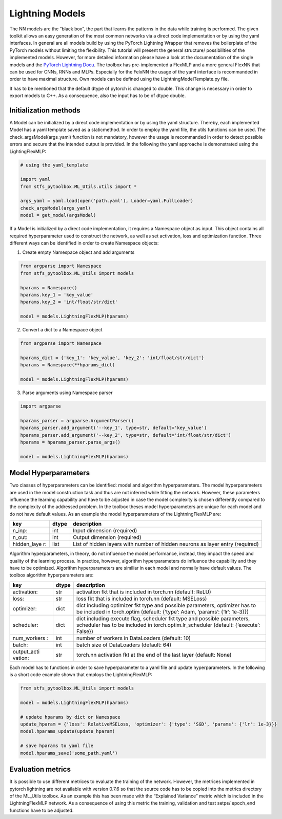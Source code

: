 Lightning Models
================

The NN models are the “black box”, the part that learns the patterns in
the data while training is performed. The given toolkit allows an easy
generation of the most common networks via a direct code implementation
or by using the yaml interfaces. In general are all models build by
using the PyTorch Lightning Wrapper that removes the boilerplate of the
PyTorch models without limiting the flexibility. This tutorial will
present the general structure/ possibilities of the implemented models.
However, for more detailed information please have a look at the
documentation of the single models and the `PyTorch Lightning
Docu <https://pytorch-lightning.readthedocs.io/en/0.7.6/lightning-module.html>`__.
The toolbox has pre-implemented a FlexMLP and a more general FlexNN that
can be used for CNNs, RNNs and MLPs. Especially for the FelxNN the usage
of the yaml interface is recommanded in order to have maximal structure.
Own models can be defined using the LightningModelTemplate.py file.

It has to be mentioned that the default dtype of pytorch is changed to
double. This change is necessary in order to export models to C++. As a
consequence, also the input has to be of dtype double.

Initialization methods
----------------------

A Model can be initialized by a direct code implementation or by using
the yaml structure. Thereby, each implemented Model has a yaml template
saved as a staticmethod. In order to employ the yaml file, the utils
functions can be used. The check_argsModel(args_yaml) function is not
mandatory, however the usage is recommanded in order to detect possible
errors and secure that the intended output is provided. In the following
the yaml approache is demonstrated using the LightingFlexMLP:

.. code:: python

    # using the yaml_template
    
    import yaml
    from stfs_pytoolbox.ML_Utils.utils import *
    
    args_yaml = yaml.load(open('path.yaml'), Loader=yaml.FullLoader)
    check_argsModel(args_yaml)
    model = get_model(argsModel)

If a Model is initialized by a direct code implementation, it requires a
Namespace object as input. This object contains all required
hyperparameter used to construct the network, as well as set activation,
loss and optimization function. Three different ways can be identified
in order to create Namespace objects:

1. Create empty Namespace object and add arguments

.. code:: python

    from argparse import Namespace
    from stfs_pytoolbox.ML_Utils import models
    
    hparams = Namespace()
    hparams.key_1 = 'key_value'
    hparams.key_2 = 'int/float/str/dict'
    
    model = models.LightningFlexMLP(hparams)

2. Convert a dict to a Namespace object

.. code:: python

    from argparse import Namespace
    
    hparams_dict = {'key_1': 'key_value', 'key_2': 'int/float/str/dict'}
    hparams = Namespace(**hparams_dict)
    
    model = models.LightningFlexMLP(hparams)

3. Parse arguments using Namespace parser

.. code:: python

    import argparse
    
    hparams_parser = argparse.ArgumentParser()
    hparams_parser.add_argument('--key_1', type=str, default='key_value')
    hparams_parser.add_argument('--key_2', type=str, default='int/float/str/dict')
    hparams = hparams_parser.parse_args()
    
    model = models.LightningFlexMLP(hparams)

Model Hyperparameters
---------------------

Two classes of hyperparameters can be identified: model and algorithm
hyperparameters. The model hyperparameters are used in the model
construction task and thus are not inferred while fitting the network.
However, these parameters influence the learning capability and have to
be adjusted in case the model complexity is chosen differently compared
to the complexity of the addressed problem. In the toolbox theses model
hyperparameters are unique for each model and do not have default
values. As an example the model hyperparameters of the LightningFlexMLP
are:

+-------------+-------+------------------------------------------------+
| key         | dtype | description                                    |
+=============+=======+================================================+
| n_inp:      | int   | Input dimension (required)                     |
+-------------+-------+------------------------------------------------+
| n_out:      | int   | Output dimension (required)                    |
+-------------+-------+------------------------------------------------+
| hidden_laye | list  | List of hidden layers with number of hidden    |
| r:          |       | neurons as layer entry (required)              |
+-------------+-------+------------------------------------------------+

Algorithm hyperparameters, in theory, do not influence the model
performance, instead, they impact the speed and quality of the learning
process. In practice, however, algorithm hyperparameters do influence
the capability and they have to be optimized. Algorithm hyperparameters
are similiar in each model and normally have default values. The toolbox
algorithm hyperparameters are:

+-------------+-------+------------------------------------------------+
| key         | dtype | description                                    |
+=============+=======+================================================+
| activation: | str   | activation fkt that is included in torch.nn    |
|             |       | (default: ReLU)                                |
+-------------+-------+------------------------------------------------+
| loss:       | str   | loss fkt that is included in torch.nn          |
|             |       | (default: MSELoss)                             |
+-------------+-------+------------------------------------------------+
| optimizer:  | dict  | dict including optimizer fkt type and possible |
|             |       | parameters, optimizer has to be included in    |
|             |       | torch.optim (default: {‘type’: Adam, ‘params’: |
|             |       | {‘lr’: 1e-3}})                                 |
+-------------+-------+------------------------------------------------+
| scheduler:  | dict  | dict including execute flag, scheduler fkt     |
|             |       | type and possible parameters, scheduler has to |
|             |       | be included in torch.optim.lr_scheduler        |
|             |       | (default: {‘execute’: False})                  |
+-------------+-------+------------------------------------------------+
| num_workers | int   | number of workers in DataLoaders (default: 10) |
| :           |       |                                                |
+-------------+-------+------------------------------------------------+
| batch:      | int   | batch size of DataLoaders (default: 64)        |
+-------------+-------+------------------------------------------------+
| output_acti | str   | torch.nn activation fkt at the end of the last |
| vation:     |       | layer (default: None)                          |
+-------------+-------+------------------------------------------------+

Each model has to functions in order to save hyperparameter to a yaml
file and update hyperparameters. In the following is a short code
example shown that employs the LightningFlexMLP:

.. code:: python

    from stfs_pytoolbox.ML_Utils import models
    
    model = models.LightningFlexMLP(hparams)
    
    # update hparams by dict or Namespace
    update_hparam = {'loss': RelativeMSELoss, 'optimizer': {'type': 'SGD', 'params': {'lr': 1e-3}}}
    model.hparams_update(update_hparam)
    
    # save hparams to yaml file
    model.hparams_save('some_path.yaml')

Evaluation metrics
------------------

It is possible to use different metrices to evaluate the training of the
network. However, the metrices implemented in pytorch lightning are not
available with version 0.7.6 so that the source code has to be copied
into the metrics directory of the ML_Utils toolbox. As an example this
has been made with the “Explained Variance” metric which is included in
the LightningFlexMLP network. As a consequence of using this metric the
training, validation and test setps/ epoch_end functions have to be
adjusted.
